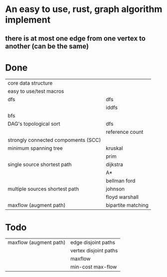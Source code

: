 * An easy to use, rust, graph algorithm implement
** there is at most one edge from one vertex to another (can be the same)

* Done
| core data structure                 |                    |
| easy to use/test macros             |                    |
| dfs                                 | dfs                |
|                                     | iddfs              |
| bfs                                 |                    |
| DAG's topological sort              | dfs                |
|                                     | reference count    |
| strongly connected compoments (SCC) |                    |
| minimum spanning tree               | kruskal            |
|                                     | prim               |
| single source shortest path         | dijkstra           |
|                                     | A*                 |
|                                     | bellman ford       |
| multiple sources shortest path      | johnson            |
|                                     | floyd warshall     |
| maxflow (augment path)              | bipartite matching |

* Todo
| maxflow (augment path)              | edge disjoint paths   |
|                                     | vertex disjoint paths |
|                                     | maxflow               |
|                                     | min-cost max-flow     |
